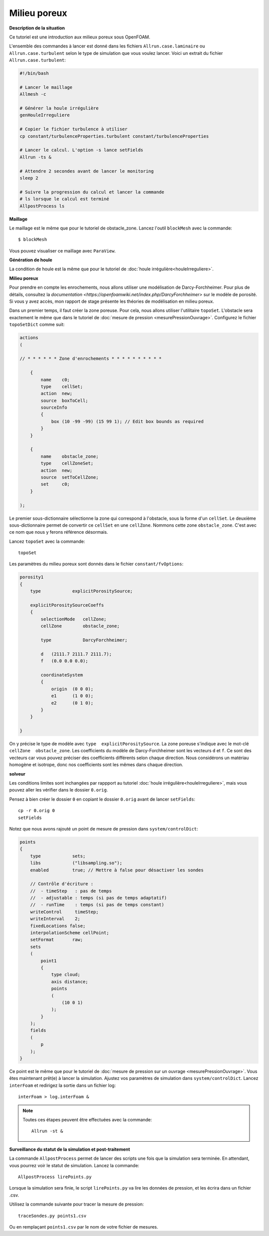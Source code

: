 Milieu poreux
===============

**Description de la situation**

Ce tutoriel est une introduction aux milieux poreux sous OpenFOAM.

L'ensemble des commandes à lancer est donné dans les fichiers ``Allrun.case.laminaire`` ou 
``Allrun.case.turbulent`` selon le type de simulation que vous voulez lancer. Voici un 
extrait du fichier ``Allrun.case.turbulent``:

.. code-block:: bash

    #!/bin/bash

    # Lancer le maillage
    Allmesh -c

    # Générer la houle irrégulière
    genHouleIrreguliere

    # Copier le fichier turbulence à utiliser
    cp constant/turbulenceProperties.turbulent constant/turbulenceProperties

    # Lancer le calcul. L'option -s lance setFields
    Allrun -ts &

    # Attendre 2 secondes avant de lancer le monitoring
    sleep 2

    # Suivre la progression du calcul et lancer la commande
    # ls lorsque le calcul est terminé
    AllpostProcess ls


**Maillage**

Le maillage est le même que pour le tutoriel de obstacle_zone.
Lancez l'outil ``blockMesh`` avec la commande::

    $ blockMesh

Vous pouvez visualiser ce maillage avec ``ParaView``. 

**Génération de houle**

La condition de houle est la même que pour le tutoriel de :doc:`houle irrégulière<houleIrreguliere>`.

**Milieu poreux**

Pour prendre en compte les enrochements, nous allons utiliser une modélisation
de Darcy-Forchheimer. Pour plus de détails, consultez la `documentation <https://openfoamwiki.net/index.php/DarcyForchheimer>`
sur le modèle de porosité. Si vous y avez accès, mon rapport de stage présente les théories
de modélisation en milieu poreux.

Dans un premier temps, il faut créer la zone poreuse. Pour cela, 
nous allons utiliser l'utilitaire ``topoSet``. L'obstacle sera exactement
le même que dans le tutoriel de :doc:`mesure de pression <mesurePressionOuvrage>`.
Configurez le fichier ``topoSetDict`` comme suit:

.. code-block:: none

    actions
    (

    // * * * * * * Zone d'enrochements * * * * * * * * * *

        {
            name    c0;
            type    cellSet;
            action  new;
            source  boxToCell;
            sourceInfo
            {
                box (10 -99 -99) (15 99 1); // Edit box bounds as required
            }
        }

        {
            name    obstacle_zone;
            type    cellZoneSet;
            action  new;
            source  setToCellZone;
            set     c0;
        }

    );


Le premier sous-dictionnaire sélectionne la zone qui correspond à l'obstacle, 
sous la forme d'un ``cellSet``. Le deuxième sous-dictionnaire permet de convertir 
ce ``cellSet`` en une ``cellZone``. Nommons cette zone ``obstacle_zone``. C'est 
avec ce nom que nous y ferons référence désormais.

Lancez ``topoSet`` avec la commande::

    topoSet

Les paramètres du milieu poreux sont donnés dans le fichier ``constant/fvOptions``:

.. code-block:: none

    porosity1
    {
        type            explicitPorositySource;

        explicitPorositySourceCoeffs
        {
            selectionMode   cellZone;
            cellZone        obstacle_zone;

            type            DarcyForchheimer;

            d   (2111.7 2111.7 2111.7);
            f   (0.0 0.0 0.0);

            coordinateSystem
            {
                origin  (0 0 0);
                e1      (1 0 0);
                e2      (0 1 0);
            }
        }

    }

On y précise le type de modèle avec ``type  explicitPorositySource``. La zone poreuse 
s'indique avec le mot-clé ``cellZone  obstacle_zone``. Les coefficients
du modèle de Darcy-Forchheimer sont les vecteurs ``d`` et ``f``. Ce sont
des vecteurs car vous pouvez préciser des coefficients différents selon chaque direction.
Nous considérons un matériau homogène et isotrope, donc nos coefficients sont les mêmes
dans chaque direction.

**solveur**

Les conditions limites sont inchangées par rappport au tutoriel :doc:`houle irrégulière<houleIrreguliere>`,
mais vous pouvez aller les vérifier dans le dossier ``0.orig``.

Pensez à bien créer le dossier ``0`` en copiant le dossier ``0.orig`` avant de lancer ``setFields``::

    cp -r 0.orig 0
    setFields

Notez que nous avons rajouté un point de mesure de pression dans ``system/controlDict``:

.. code-block:: none

    points
    {
        type            sets;
        libs            ("libsampling.so");
        enabled         true; // Mettre à false pour désactiver les sondes

        // Contrôle d'écriture :
        //  - timeStep   : pas de temps
        //  - adjustable : temps (si pas de temps adaptatif)
        //  - runTime    : temps (si pas de temps constant)
        writeControl     timeStep;
        writeInterval    2;
        fixedLocations false;
        interpolationScheme cellPoint;
        setFormat       raw;
        sets
        (
            point1
            {
                type cloud;
                axis distance;
                points
                (
                    (10 0 1)
                );
            }
        );
        fields
        (
            p
        );
    }

Ce point est le même que pour le tutoriel de :doc:`mesure de pression sur un ouvrage <mesurePressionOuvrage>`.
Vous êtes maintenant prêt(e) à lancer la simulation. Ajustez vos paramètres de 
simulation dans ``system/controlDict``. Lancez ``interFoam`` et redirigez
la sortie dans un fichier log::

    interFoam > log.interFoam &

.. NOTE::
    
    Toutes ces étapes peuvent être effectuées avec la commande::

        Allrun -st &
    
**Surveillance du statut de la simulation et post-traitement**

La commande ``AllpostProcess`` permet de lancer des scripts une fois 
que la simulation sera terminée. En attendant, vous pourrez
voir le statut de simulation. Lancez la commande::

    AllpostProcess lirePoints.py

Lorsque la simulation sera finie, le script ``lirePoints.py``
va lire les données de pression, et les écrira dans un fichier .csv.

Utilisez la commande suivante pour tracer la mesure de pression::

    traceSondes.py points1.csv

Ou en remplaçant ``points1.csv`` par le nom de votre fichier de mesures.